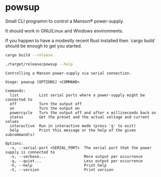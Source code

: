 * powsup

Small CLI programm to control a Manson® power-supply.

It should work in GNU/Linux and Windows environments.

If you happen to have a modestly recent Rust installed then `cargo
build` should be enough to get you started.

#+begin_src bash :results output
  cargo build --release
#+end_src


#+begin_src bash :results output
  ./target/release/powsup --help
#+end_src

#+begin_example
Controlling a Manson power-supply via serial connection.

Usage: powsup [OPTIONS] <COMMAND>

Commands:
  list         List serial ports where a power-supply might be connected to
  off          Turn the output off
  on           Turn the output on
  powercycle   Turn the output off and after x milliseconds back on
  status       Get the preset and the actual voltage and current values
  interactive  Run in interactive mode (press 'q' to exit)
  help         Print this message or the help of the given subcommand(s)

Options:
  -s, --serial-port <SERIAL_PORT>  The serial port that the power supply is connected to
  -v, --verbose...                 More output per occurrence
  -q, --quiet...                   Less output per occurrence
  -h, --help                       Print help
  -V, --version                    Print version
#+end_example
